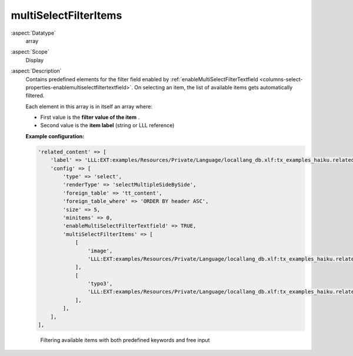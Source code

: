 multiSelectFilterItems
~~~~~~~~~~~~~~~~~~~~~~

:aspect:`Datatype`
    array

:aspect:`Scope`
    Display

:aspect:`Description`
    Contains predefined elements for the filter field enabled by
    :ref:`enableMultiSelectFilterTextfield <columns-select-properties-enablemultiselectfiltertextfield>`. On selecting
    an item, the list of available items gets automatically filtered.

    Each element in this array is in itself an array where:

    - First value is the  **filter value of the item** .

    - Second value is the  **item label** (string or LLL reference)

    **Example configuration:**

    .. code-block:: php

        'related_content' => [
            'label' => 'LLL:EXT:examples/Resources/Private/Language/locallang_db.xlf:tx_examples_haiku.related_content',
            'config' => [
                'type' => 'select',
                'renderType' => 'selectMultipleSideBySide',
                'foreign_table' => 'tt_content',
                'foreign_table_where' => 'ORDER BY header ASC',
                'size' => 5,
                'minitems' => 0,
                'enableMultiSelectFilterTextfield' => TRUE,
                'multiSelectFilterItems' => [
                    [
                        'image',
                        'LLL:EXT:examples/Resources/Private/Language/locallang_db.xlf:tx_examples_haiku.related_content.image'
                    ],
                    [
                        'typo3',
                        'LLL:EXT:examples/Resources/Private/Language/locallang_db.xlf:tx_examples_haiku.related_content.typo3'
                    ],
                ],
            ],
        ],

    .. figure:: ../../Images/TypeSelectItemsFilter.png
        :alt: Filtering available items with both predefined keywords and free input

        Filtering available items with both predefined keywords and free input
